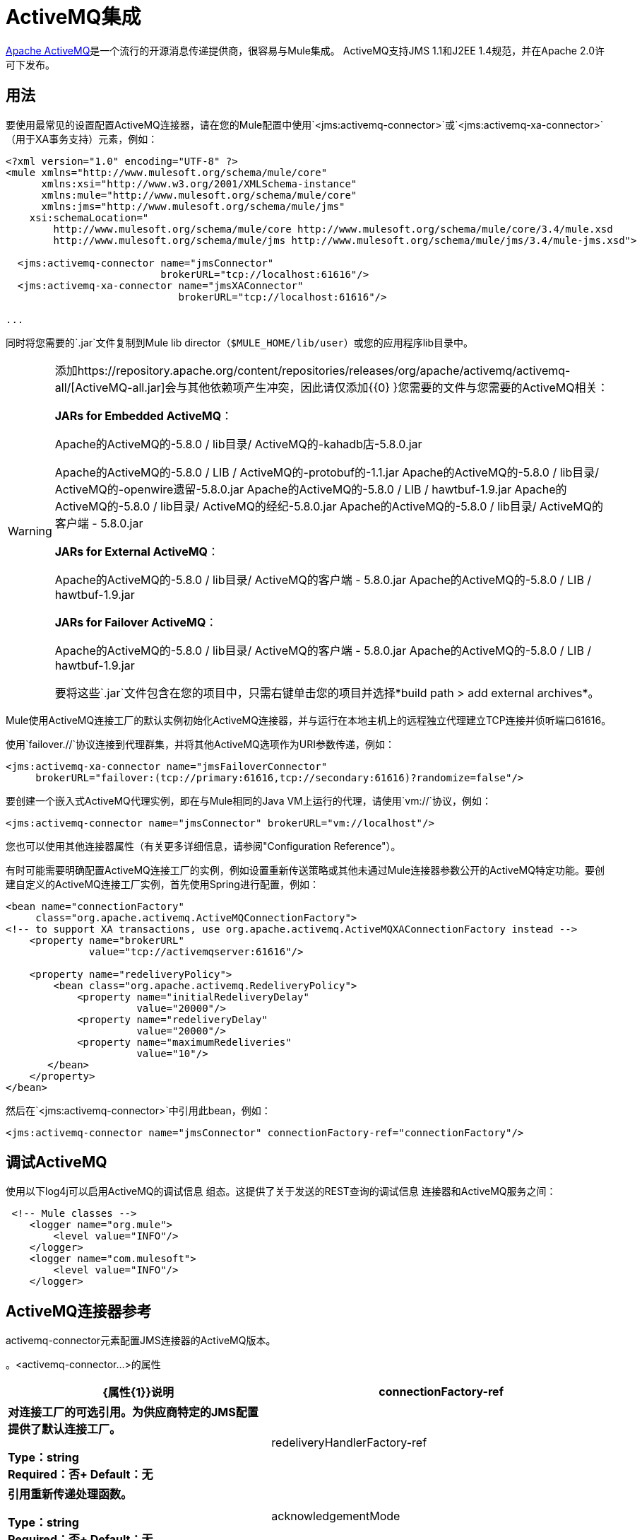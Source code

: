 =  ActiveMQ集成

link:http://activemq.apache.org/[Apache ActiveMQ]是一个流行的开源消息传递提供商，很容易与Mule集成。 ActiveMQ支持JMS 1.1和J2EE 1.4规范，并在Apache 2.0许可下发布。

== 用法

要使用最常见的设置配置ActiveMQ连接器，请在您的Mule配置中使用`<jms:activemq-connector>`或`<jms:activemq-xa-connector>`（用于XA事务支持）元素，例如：

[source, xml, linenums]
----
<?xml version="1.0" encoding="UTF-8" ?>
<mule xmlns="http://www.mulesoft.org/schema/mule/core"
      xmlns:xsi="http://www.w3.org/2001/XMLSchema-instance"
      xmlns:mule="http://www.mulesoft.org/schema/mule/core"
      xmlns:jms="http://www.mulesoft.org/schema/mule/jms"
    xsi:schemaLocation="
        http://www.mulesoft.org/schema/mule/core http://www.mulesoft.org/schema/mule/core/3.4/mule.xsd
        http://www.mulesoft.org/schema/mule/jms http://www.mulesoft.org/schema/mule/jms/3.4/mule-jms.xsd">
 
  <jms:activemq-connector name="jmsConnector"
                          brokerURL="tcp://localhost:61616"/>
  <jms:activemq-xa-connector name="jmsXAConnector"
                             brokerURL="tcp://localhost:61616"/>
 
...
----

同时将您需要的`.jar`文件复制到Mule lib director（`$MULE_HOME/lib/user`）或您的应用程序li​​b目录中。

[WARNING]
====
添加https://repository.apache.org/content/repositories/releases/org/apache/activemq/activemq-all/[ActiveMQ-all.jar]会与其他依赖项产生冲突，因此请仅添加{{0} }您需要的文件与您需要的ActiveMQ相关：


*JARs for Embedded ActiveMQ*：

Apache的ActiveMQ的-5.8.0 / lib目录/ ActiveMQ的-kahadb店-5.8.0.jar

Apache的ActiveMQ的-5.8.0 / LIB / ActiveMQ的-protobuf的-1.1.jar
Apache的ActiveMQ的-5.8.0 / lib目录/ ActiveMQ的-openwire遗留-5.8.0.jar
Apache的ActiveMQ的-5.8.0 / LIB / hawtbuf-1.9.jar
Apache的ActiveMQ的-5.8.0 / lib目录/ ActiveMQ的经纪-5.8.0.jar
Apache的ActiveMQ的-5.8.0 / lib目录/ ActiveMQ的客户端 -  5.8.0.jar


*JARs for External ActiveMQ*：

Apache的ActiveMQ的-5.8.0 / lib目录/ ActiveMQ的客户端 -  5.8.0.jar
Apache的ActiveMQ的-5.8.0 / LIB / hawtbuf-1.9.jar

*JARs for Failover ActiveMQ*：

Apache的ActiveMQ的-5.8.0 / lib目录/ ActiveMQ的客户端 -  5.8.0.jar
Apache的ActiveMQ的-5.8.0 / LIB / hawtbuf-1.9.jar


要将这些`.jar`文件包含在您的项目中，只需右键单击您的项目并选择*build path > add external archives*。
====

Mule使用ActiveMQ连接工厂的默认实例初始化ActiveMQ连接器，并与运行在本地主机上的远程独立代理建立TCP连接并侦听端口61616。

使用`failover.//`协议连接到代理群集，并将其他ActiveMQ选项作为URI参数传递，例如：

[source, xml, linenums]
----
<jms:activemq-xa-connector name="jmsFailoverConnector"
     brokerURL="failover:(tcp://primary:61616,tcp://secondary:61616)?randomize=false"/>
----

要创建一个嵌入式ActiveMQ代理实例，即在与Mule相同的Java VM上运行的代理，请使用`vm://`协议，例如：

[source, xml]
----
<jms:activemq-connector name="jmsConnector" brokerURL="vm://localhost"/>
----

您也可以使用其他连接器属性（有关更多详细信息，请参阅"Configuration Reference"）。

有时可能需要明确配置ActiveMQ连接工厂的实例，例如设置重新传送策略或其他未通过Mule连接器参数公开的ActiveMQ特定功能。要创建自定义的ActiveMQ连接工厂实例，首先使用Spring进行配置，例如：

[source, xml, linenums]
----
<bean name="connectionFactory"
     class="org.apache.activemq.ActiveMQConnectionFactory">
<!-- to support XA transactions, use org.apache.activemq.ActiveMQXAConnectionFactory instead -->
    <property name="brokerURL" 
              value="tcp://activemqserver:61616"/>
 
    <property name="redeliveryPolicy">
        <bean class="org.apache.activemq.RedeliveryPolicy">
            <property name="initialRedeliveryDelay"
                      value="20000"/>
            <property name="redeliveryDelay"
                      value="20000"/>
            <property name="maximumRedeliveries"
                      value="10"/>
       </bean>
    </property>
</bean>
----

然后在`<jms:activemq-connector>`中引用此bean，例如：

[source, xml]
----
<jms:activemq-connector name="jmsConnector" connectionFactory-ref="connectionFactory"/>
----

== 调试ActiveMQ

使用以下log4j可以启用ActiveMQ的调试信息
组态。这提供了关于发送的REST查询的调试信息
连接器和ActiveMQ服务之间：

[source,xml,linenums]
----
 <!-- Mule classes -->
    <logger name="org.mule">
        <level value="INFO"/> 
    </logger>
    <logger name="com.mulesoft">
        <level value="INFO"/> 
    </logger>
----

==  ActiveMQ连接器参考

activemq-connector元素配置JMS连接器的ActiveMQ版本。

。<activemq-connector...>的属性
[%header,cols="25s,75a"]
|===
| {属性{1}}说明
| connectionFactory-ref  |对连接工厂的可选引用。为供应商特定的JMS配置提供了默认连接工厂。

*Type*：string +
*Required*：否+
*Default*：无

| redeliveryHandlerFactory-ref  |引用重新传递处理函数。

*Type*：string +
*Required*：否+
*Default*：无

| acknowledgementMode  |要使用的确认模式：

*  AUTO_ACKNOWLEDGE
*  CLIENT_ACKNOWLEDGE
*  DUPS_OK_ACKNOWLEDGE

*Type*：枚举+
*Required*：否+
*Default*：`AUTO_ACKNOWLEDGE`

| clientId  | JMS客户端的ID。

*Type*：string +
*Required*：否+
*Default*：无

|持久 |是否让所有主题订阅者持久。

*Type*：布尔+
*Required*：否+
*Default*：无

| noLocal  |如果设置为true，则订阅者不会收到由其自己的连接发布的消息。

*Type*：布尔+
*Required*：否+
*Default*：无
 
| persistentDelivery  |如果设置为true，则JMS提供程序会在发送消息时将其记录到稳定存储中，以便在传递失败时可以恢复。如果消息在传输过程中丢失，则应用程序可能会遇到问题，客户会将该消息标记为持久消息。如果偶尔丢失的消息是可容忍的，则客户端将消息标记为非永久消息。客户使用交付模式告诉JMS提供商如何平衡消息传输可靠性/吞吐量。传送模式仅涵盖将消息传送到目的地。持续传送模式不保证在目的地保留消息，直到收到确认为止。客户应该假定消息保留策略是以管理方式设置的。消息保留策略管理从目的地到消息使用者的消息传递的可靠性。例如，如果客户的消息存储空间耗尽，则可能会丢弃由特定于站点的消息保留策略定义的一些消息。如果消息的传递模式是永久性的，并且目标具有足够的消息保留策略，则消息一定会由JMS提供程序一次性传递一次。

*Type*：布尔+
*Required*：否+
*Default*：无
 
| honorQosHeaders  |如果设置为true，则会遵守消息的QoS标头。如果为false（默认），则连接器设置将覆盖邮件标题。

*Type*：布尔+
*Required*：否+
*Default*：无
 
| maxRedelivery  |尝试重新传送邮件的最大次数。使用-1接受具有任何重新传送计数的邮件。

*Type*：整数+
*Required*：否+
*Default*：无

| cacheJmsSessions  |是否缓存并重新使用JMS会话对象，而不是每次重新创建连接。 *Note:*此属性仅供非事务性使用。

*Type*：布尔+
*Required*：否+
*Default*：无
 
| eagerConsumer  |是否在创建连接时创建使用者权限，而不是在轮询循环中使用延迟实例化。

*Type*：布尔+
*Required*：否+
*Default*：无

|规范 |要使用的JMS规范：1.0.2b（默认值）或1.1。

*Type*：枚举+
*Required*：否+
*Default*：1.0.2b

|用户名 |连接的用户名。

*Type*：string +
*Required*：否+
*Default*：无

|密码 |连接的密码。

*Type*：string +
*Required*：否+
*Default*：无
 
| numberOfConsumers  |用于接收JMS消息的并发使用者数量。 （*Note:*如果使用此属性，则不应配置具有相同效果的`numberOfConcurrentTransactedReceivers`。）

*Type*：整数+
*Required*：否+
*Default*：无

| jndiInitialFactory  |连接到JNDI时使用的初始工厂类。 DEPRECATED：使用jndiNameResolver-ref propertie来配置此值。

*Type*：string +
*Required*：否+
*Default*：无

 
| jndiProviderUrl  |连接到JNDI时使用的URL。 DEPRECATED：使用jndiNameResolver-ref propertie来配置此值。

*Type*：string +
*Required*：否+
*Default*：无

| jndiProviderProperties-ref  |引用包含其他提供程序属性的Map。 DEPRECATED：使用jndiNameResolver-ref propertie来配置此值。

*Type*：string +
*Required*：否+
*Default*：无

| connectionFactoryJndiName  |从JNDI查找连接工厂时使用的名称。

*Type*：string +
*Required*：否+
*Default*：无

| jndiDestinations  |如果您想从JNDI查找队列或主题，而不是从会话中创建它们，请将此属性设置为true。

*Type*：布尔+
*Required*：否+
*Default*：无

| forceJndiDestinations  |如果设置为true，则当无法从JNDI检索主题或队列时，Mule会失败。如果设置为false，则Mule会在JMS会话中创建主题或队列（如果JNDI查找失败）。

*Type*：布尔+
*Required*：否+
*Default*：无

| disableTemporaryReplyToDestinations  |如果设置为false（默认值），当Mule执行请求或响应调用时，会自动设置临时目标以接收来自远程JMS调用的响应。

*Type*：布尔+
*Required*：否+
*Default*：无
 
| embeddedMode  |一些应用程序服务器（如WebSphere AS）不允许在JMS对象上调用某些方法，从而有效限制可用功能。嵌入模式告诉骡子尽可能避免这些。默认值是`false`。

*Type*：布尔+
*Required*：否+
*Default*：`false`

| brokerURL  |用于连接到JMS服务器的URL。如果未设置，则默认值为`vm://localhost?broker.persistent=false&broker.useJmx=false`。

*Type*：string +
*Required*：否+
*Default*：无
|===
 

。<activemq-connector...>的子元素
[%headers,cols="30s,20a,50a"]
|===
| {名称{1}}基数 |说明
|抽象JNDI-名称解析程序
| 0..1
| jndi-name-resolver策略元素的占位符。
|===

 
==  ActiveMQ XA连接器参考

activemq-xa-connector元素用XA事务支持配置JMS连接器的ActiveMQ版本。

。<activemq-connector...>的属性
[%header,cols="25s,75a"]
|===
| {属性{1}}说明
| connectionFactory-ref  |对连接工厂的可选引用。为供应商特定的JMS配置提供了默认连接工厂。

*Type*：string +
*Required*：否+
*Default*：无

| redeliveryHandlerFactory-ref  |引用重新传递处理函数。

*Type*：string +
*Required*：否+
*Default*：无

| acknowledgementMode  |要使用的确认模式：

*  AUTO_ACKNOWLEDGE
*  CLIENT_ACKNOWLEDGE
*  DUPS_OK_ACKNOWLEDGE

*Type*：枚举+
*Required*：否+
*Default*：`AUTO_ACKNOWLEDGE`

| clientId  | JMS客户端的ID。

*Type*：string +
*Required*：否+
*Default*：无

|持久 |是否让所有主题订阅者持久。

*Type*：布尔+
*Required*：否+
*Default*：无

| noLocal  |如果设置为true，则订阅者不会收到由其自己的连接发布的消息。

*Type*：布尔+
*Required*：否+
*Default*：无
 
| persistentDelivery  |如果设置为true，则JMS提供程序会在发送消息时将其记录到稳定存储中，以便在传递失败时可以恢复。如果消息在传输过程中丢失，则应用程序可能会遇到问题，客户会将该消息标记为持久消息。如果偶尔丢失的消息是可容忍的，则客户端将消息标记为非永久消息。客户使用交付模式告诉JMS提供商如何平衡消息传输可靠性/吞吐量。传送模式仅涵盖将消息传送到目的地。持续传送模式不保证在目的地保留消息，直到收到确认为止。客户应该假定消息保留策略是以管理方式设置的。消息保留策略管理从目的地到消息使用者的消息传递的可靠性。例如，如果客户的消息存储空间耗尽，则可能会丢弃由特定于站点的消息保留策略定义的一些消息。如果消息的传递模式是永久性的，并且目标具有足够的消息保留策略，则消息一定会由JMS提供程序一次性传递一次。

*Type*：布尔+
*Required*：否+
*Default*：无
 
| honorQosHeaders  |如果设置为true，则会遵守消息的QoS标头。如果为false（默认），则连接器设置将覆盖邮件标题。

*Type*：布尔+
*Required*：否+
*Default*：无
 
| maxRedelivery  |尝试重新传送邮件的最大次数。使用-1接受具有任何重新传送计数的邮件。

*Type*：整数+
*Required*：否+
*Default*：无

| cacheJmsSessions  |是否缓存并重新使用JMS会话对象，而不是每次重新创建连接。 *Note:*此属性仅供非事务性使用。

*Type*：布尔+
*Required*：否+
*Default*：无
 
| eagerConsumer  |是否在创建连接时创建使用者权限，而不是在轮询循环中使用延迟实例化。

*Type*：布尔+
*Required*：否+
*Default*：无

|规范 |要使用的JMS规范：1.0.2b（默认值）或1.1。

*Type*：枚举+
*Required*：否+
*Default*：1.0.2b

|用户名 |连接的用户名。

*Type*：string +
*Required*：否+
*Default*：无

|密码 |连接的密码。

*Type*：string +
*Required*：否+
*Default*：无
 
| numberOfConsumers  |用于接收JMS消息的并发使用者数量。 （*Note:*如果使用此属性，则不应配置具有相同效果的`numberOfConcurrentTransactedReceivers`。）

*Type*：整数+
*Required*：否+
*Default*：无

| jndiInitialFactory  |连接到JNDI时使用的初始工厂类。 DEPRECATED：使用jndiNameResolver-ref propertie来配置此值。

*Type*：string +
*Required*：否+
*Default*：无

 
| jndiProviderUrl  |连接到JNDI时使用的URL。 DEPRECATED：使用jndiNameResolver-ref propertie来配置此值。

*Type*：string +
*Required*：否+
*Default*：无

| jndiProviderProperties-ref  |引用包含其他提供程序属性的Map。 DEPRECATED：使用jndiNameResolver-ref propertie来配置此值。

*Type*：string +
*Required*：否+
*Default*：无

| connectionFactoryJndiName  |从JNDI查找连接工厂时使用的名称。

*Type*：string +
*Required*：否+
*Default*：无

| jndiDestinations  |如果您想从JNDI查找队列或主题，而不是从会话中创建它们，请将此属性设置为true。

*Type*：布尔+
*Required*：否+
*Default*：无

| forceJndiDestinations  |如果设置为true，则当无法从JNDI检索主题或队列时，Mule会失败。如果设置为false，则Mule会在JMS会话中创建主题或队列（如果JNDI查找失败）。

*Type*：布尔+
*Required*：否+
*Default*：无

| disableTemporaryReplyToDestinations  |如果设置为false（默认值），当Mule执行请求或响应调用时，会自动设置临时目标以接收来自远程JMS调用的响应。

*Type*：布尔+
*Required*：否+
*Default*：无
 
| embeddedMode  |一些应用程序服务器（如WebSphere AS）不允许在JMS对象上调用某些方法，从而有效限制可用功能。嵌入模式告诉骡子尽可能避免这些。默认值是`false`。

*Type*：布尔+
*Required*：否+
*Default*：`false`

| brokerURL  |用于连接到JMS服务器的URL。如果未设置，则默认值为`vm://localhost?broker.persistent=false&broker.useJmx=false`。

*Type*：string +
*Required*：否+
*Default*：无
|===
 

。<activemq-connector...>的子元素
[%headers,cols="30s,20a,50a"]
|===
| {名称{1}}基数 |说明
|抽象JNDI-名称解析程序
| 0..1
| jndi-name-resolver策略元素的占位符。
|===
